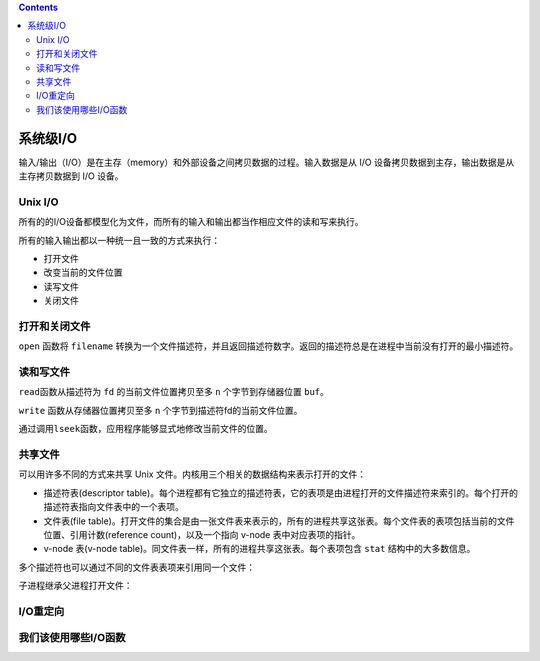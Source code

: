 .. contents::
   :depth: 3
..

系统级I/O
=========

输入/输出（I/O）是在主存（memory）和外部设备之间拷贝数据的过程。输入数据是从
I/O 设备拷贝数据到主存，输出数据是从主存拷贝数据到 I/O 设备。

Unix I/O
--------

所有的的I/O设备都模型化为文件，而所有的输入和输出都当作相应文件的读和写来执行。

所有的输入输出都以一种统一且一致的方式来执行：

-  打开文件
-  改变当前的文件位置
-  读写文件
-  关闭文件

打开和关闭文件
--------------

``open`` 函数将 ``filename``
转换为一个文件描述符，并且返回描述符数字。返回的描述符总是在进程中当前没有打开的最小描述符。

读和写文件
----------

|image0|

``read``\ 函数从描述符为 ``fd`` 的当前文件位置拷贝至多 ``n``
个字节到存储器位置 ``buf``\ 。

``write`` 函数从存储器位置拷贝至多 ``n``
个字节到描述符fd的当前文件位置。

通过调用\ ``lseek``\ 函数，应用程序能够显式地修改当前文件的位置。

共享文件
--------

可以用许多不同的方式来共享 Unix
文件。内核用三个相关的数据结构来表示打开的文件：

-  描述符表(descriptor
   table)。每个进程都有它独立的描述符表，它的表项是由进程打开的文件描述符来索引的。每个打开的描述符表指向文件表中的一个表项。
-  文件表(file
   table)。打开文件的集合是由一张文件表来表示的，所有的进程共享这张表。每个文件表的表项包括当前的文件位置、引用计数(reference
   count)，以及一个指向 v-node 表中对应表项的指针。
-  v-node 表(v-node
   table)。同文件表一样，所有的进程共享这张表。每个表项包含 ``stat``
   结构中的大多数信息。

|image1|

多个描述符也可以通过不同的文件表表项来引用同一个文件：

|image2|

子进程继承父进程打开文件：

|image3|

I/O重定向
---------

|image4|

我们该使用哪些I/O函数
---------------------

|image5|

.. |image0| image:: ../img/read_write.png
.. |image1| image:: ../img/structure_of_open_file.png
.. |image2| image:: ../img/file_sharing.png
.. |image3| image:: ../img/child_process_inherit_parent_files.png
.. |image4| image:: ../img/redirect_output.png
.. |image5| image:: ../img/unix%20io_standard%20io_rio.png
